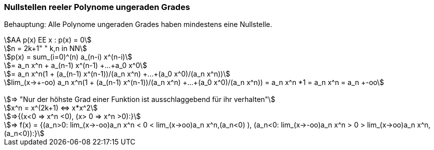 === Nullstellen reeler Polynome ungeraden Grades

Behauptung: Alle Polynome ungeraden Grades haben mindestens eine Nullstelle.

[stem]
++++
AA p(x) EE x : p(x) = 0

n = 2k+1" " k,n in NN

p(x) = sum_(i=0)^(n) a_(n-i) x^(n-i)

= a_n x^n + a_(n-1) x^(n-1) +...+a_0 x^0

= a_n x^n(1 + (a_(n-1) x^(n-1))/(a_n x^n) +...+(a_0 x^0)/(a_n x^n))

lim_(x->+-oo) a_n x^n(1 + (a_(n-1) x^(n-1))/(a_n x^n) +...+(a_0 x^0)/(a_n x^n)) = a_n x^n *1 = a_n x^n = a_n +-oo


=> "Nur der höhste Grad einer Funktion ist ausschlaggebend für ihr verhalten"

x^n = x^(2k+1) <=> x*x^2

=>{(x<0 => x^n <0), (x> 0 => x^n >0):}

=> f(x) = {(a_n>0: lim_(x->-oo)a_n x^n < 0 < lim_(x->oo)a_n x^n,(a_n<0) ),
            (a_n<0:   lim_(x->-oo)a_n x^n > 0 > lim_(x->oo)a_n x^n,(a_n<0)):}
++++